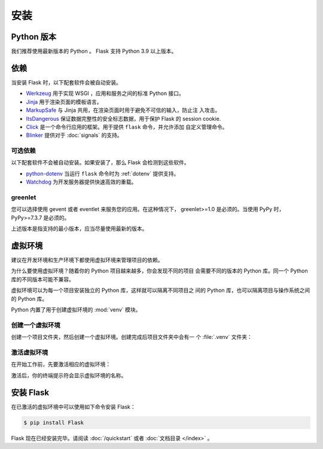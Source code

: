 安装
============


Python 版本
--------------

我们推荐使用最新版本的 Python 。 Flask 支持 Python 3.9 以上版本。


依赖
------------

当安装 Flask 时，以下配套软件会被自动安装。

* `Werkzeug`_ 用于实现 WSGI ，应用和服务之间的标准 Python 接口。
* `Jinja`_ 用于渲染页面的模板语言。
* `MarkupSafe`_ 与 Jinja 共用，在渲染页面时用于避免不可信的输入，防止注
  入攻击。
* `ItsDangerous`_ 保证数据完整性的安全标志数据，用于保护 Flask 的
  session cookie.
* `Click`_ 是一个命令行应用的框架。用于提供 ``flask`` 命令，并允许添加
  自定义管理命令。
* `Blinker`_ 提供对于 :doc:`signals` 的支持。

.. _Werkzeug: https://palletsprojects.com/p/werkzeug/
.. _Jinja: https://palletsprojects.com/p/jinja/
.. _MarkupSafe: https://palletsprojects.com/p/markupsafe/
.. _ItsDangerous: https://palletsprojects.com/p/itsdangerous/
.. _Click: https://palletsprojects.com/p/click/
.. _Blinker: https://blinker.readthedocs.io/


可选依赖
~~~~~~~~~~~~~~~~~~~~~

以下配套软件不会被自动安装。如果安装了，那么 Flask 会检测到这些软件。

* `python-dotenv`_ 当运行 ``flask`` 命令时为 :ref:`dotenv` 提供支持。
* `Watchdog`_ 为开发服务器提供快速高效的重载。

.. _python-dotenv: https://github.com/theskumar/python-dotenv#readme
.. _watchdog: https://pythonhosted.org/watchdog/

greenlet
~~~~~~~~

您可以选择使用 gevent 或者 eventlet 来服务您的应用。在这种情况下，
greenlet>=1.0 是必须的。当使用 PyPy 时，  PyPy>=7.3.7 是必须的。

上述版本是指支持的最小版本，应当尽量使用最新的版本。


虚拟环境
--------------------

建议在开发环境和生产环境下都使用虚拟环境来管理项目的依赖。

为什么要使用虚拟环境？随着你的 Python 项目越来越多，你会发现不同的项目
会需要不同的版本的 Python 库。同一个 Python 库的不同版本可能不兼容。

虚拟环境可以为每一个项目安装独立的 Python 库，这样就可以隔离不同项目之
间的 Python 库，也可以隔离项目与操作系统之间的 Python 库。

Python 内置了用于创建虚拟环境的 :mod:`venv` 模块。


.. _install-create-env:

创建一个虚拟环境
~~~~~~~~~~~~~~~~~~~~~

创建一个项目文件夹，然后创建一个虚拟环境。创建完成后项目文件夹中会有一
个 :file:`.venv` 文件夹：

.. tabs::

   .. group-tab:: macOS/Linux

      .. code-block:: text

         $ mkdir myproject
         $ cd myproject
         $ python3 -m venv .venv

   .. group-tab:: Windows

      .. code-block:: text

         > mkdir myproject
         > cd myproject
         > py -3 -m venv .venv


.. _install-activate-env:

激活虚拟环境
~~~~~~~~~~~~~~~~~~~~~~~~

在开始工作前，先要激活相应的虚拟环境：

.. tabs::

   .. group-tab:: macOS/Linux

      .. code-block:: text

         $ . .venv/bin/activate

   .. group-tab:: Windows

      .. code-block:: text

         > .venv\Scripts\activate

激活后，你的终端提示符会显示虚拟环境的名称。


安装 Flask
-------------

在已激活的虚拟环境中可以使用如下命令安装 Flask：

.. code-block:: sh

    $ pip install Flask

Flask 现在已经安装完毕。请阅读 :doc:`/quickstart` 或者
:doc:`文档目录 </index>` 。
